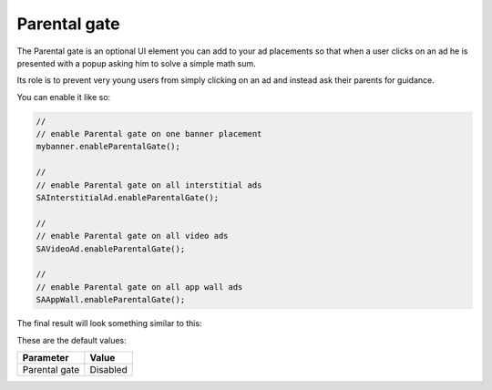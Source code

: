Parental gate
=============

The Parental gate is an optional UI element you can add to your ad placements so that when a user clicks on an ad he is
presented with a popup asking him to solve a simple math sum.

Its role is to prevent very young users from simply clicking on an ad and instead ask their parents for guidance.

You can enable it like so:

.. code-block:: c#

  //
  // enable Parental gate on one banner placement
  mybanner.enableParentalGate();

  //
  // enable Parental gate on all interstitial ads
  SAInterstitialAd.enableParentalGate();

  //
  // enable Parental gate on all video ads
  SAVideoAd.enableParentalGate();

  //
  // enable Parental gate on all app wall ads
  SAAppWall.enableParentalGate();

The final result will look something similar to this:

.. image:: img/IMG_06_ParentalGate.png

These are the default values:

============= ========
Parameter     Value
============= ========
Parental gate Disabled
============= ========
